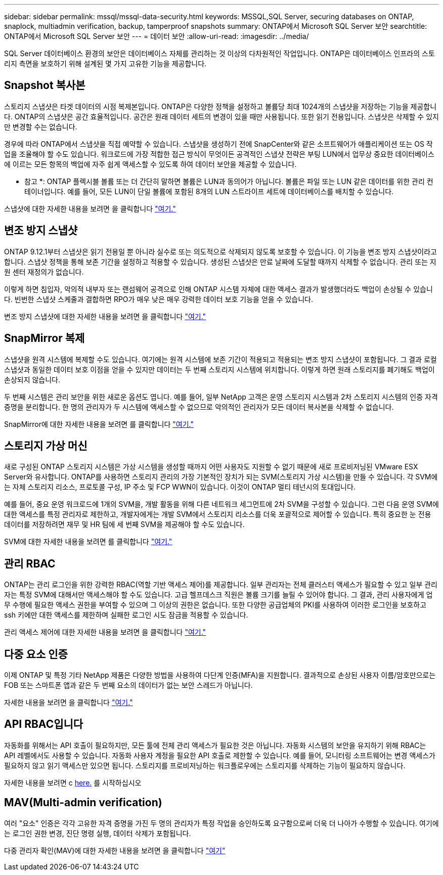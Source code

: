 ---
sidebar: sidebar 
permalink: mssql/mssql-data-security.html 
keywords: MSSQL,SQL Server, securing databases on ONTAP, snaplock, multiadmin verification, backup, tamperproof snapshots 
summary: ONTAP에서 Microsoft SQL Server 보안 
searchtitle: ONTAP에서 Microsoft SQL Server 보안 
---
= 데이터 보안
:allow-uri-read: 
:imagesdir: ../media/


[role="lead"]
SQL Server 데이터베이스 환경의 보안은 데이터베이스 자체를 관리하는 것 이상의 다차원적인 작업입니다. ONTAP은 데이터베이스 인프라의 스토리지 측면을 보호하기 위해 설계된 몇 가지 고유한 기능을 제공합니다.



== Snapshot 복사본

스토리지 스냅샷은 타겟 데이터의 시점 복제본입니다. ONTAP은 다양한 정책을 설정하고 볼륨당 최대 1024개의 스냅샷을 저장하는 기능을 제공합니다. ONTAP의 스냅샷은 공간 효율적입니다. 공간은 원래 데이터 세트의 변경이 있을 때만 사용됩니다. 또한 읽기 전용입니다. 스냅샷은 삭제할 수 있지만 변경할 수는 없습니다.

경우에 따라 ONTAP에서 스냅샷을 직접 예약할 수 있습니다. 스냅샷을 생성하기 전에 SnapCenter와 같은 소프트웨어가 애플리케이션 또는 OS 작업을 조율해야 할 수도 있습니다. 워크로드에 가장 적합한 접근 방식이 무엇이든 공격적인 스냅샷 전략은 부팅 LUN에서 업무상 중요한 데이터베이스에 이르는 모든 항목의 백업에 자주 쉽게 액세스할 수 있도록 하여 데이터 보안을 제공할 수 있습니다.

* 참고 *: ONTAP 플렉시블 볼륨 또는 더 간단히 말하면 볼륨은 LUN과 동의어가 아닙니다. 볼륨은 파일 또는 LUN 같은 데이터를 위한 관리 컨테이너입니다. 예를 들어, 모든 LUN이 단일 볼륨에 포함된 8개의 LUN 스트라이프 세트에 데이터베이스를 배치할 수 있습니다.

스냅샷에 대한 자세한 내용을 보려면 을 클릭합니다 link:https://docs.netapp.com/us-en/ontap/data-protection/manage-local-snapshot-copies-concept.html["여기."]



== 변조 방지 스냅샷

ONTAP 9.12.1부터 스냅샷은 읽기 전용일 뿐 아니라 실수로 또는 의도적으로 삭제되지 않도록 보호할 수 있습니다. 이 기능을 변조 방지 스냅샷이라고 합니다. 스냅샷 정책을 통해 보존 기간을 설정하고 적용할 수 있습니다. 생성된 스냅샷은 만료 날짜에 도달할 때까지 삭제할 수 없습니다. 관리 또는 지원 센터 재정의가 없습니다.

이렇게 하면 침입자, 악의적 내부자 또는 랜섬웨어 공격으로 인해 ONTAP 시스템 자체에 대한 액세스 결과가 발생했더라도 백업이 손상될 수 있습니다. 빈번한 스냅샷 스케줄과 결합하면 RPO가 매우 낮은 매우 강력한 데이터 보호 기능을 얻을 수 있습니다.

변조 방지 스냅샷에 대한 자세한 내용을 보려면 을 클릭합니다 link:https://docs.netapp.com/us-en/ontap/snaplock/snapshot-lock-concept.html["여기."]



== SnapMirror 복제

스냅샷을 원격 시스템에 복제할 수도 있습니다. 여기에는 원격 시스템에 보존 기간이 적용되고 적용되는 변조 방지 스냅샷이 포함됩니다. 그 결과 로컬 스냅샷과 동일한 데이터 보호 이점을 얻을 수 있지만 데이터는 두 번째 스토리지 시스템에 위치합니다. 이렇게 하면 원래 스토리지를 폐기해도 백업이 손상되지 않습니다.

두 번째 시스템은 관리 보안을 위한 새로운 옵션도 엽니다. 예를 들어, 일부 NetApp 고객은 운영 스토리지 시스템과 2차 스토리지 시스템의 인증 자격 증명을 분리합니다. 한 명의 관리자가 두 시스템에 액세스할 수 없으므로 악의적인 관리자가 모든 데이터 복사본을 삭제할 수 없습니다.

SnapMirror에 대한 자세한 내용을 보려면 를 클릭합니다 link:https://docs.netapp.com/us-en/ontap/data-protection/snapmirror-unified-replication-concept.html["여기."]



== 스토리지 가상 머신

새로 구성된 ONTAP 스토리지 시스템은 가상 시스템을 생성할 때까지 어떤 사용자도 지원할 수 없기 때문에 새로 프로비저닝된 VMware ESX Server와 유사합니다. ONTAP를 사용하면 스토리지 관리의 가장 기본적인 장치가 되는 SVM(스토리지 가상 시스템)을 만들 수 있습니다. 각 SVM에는 자체 스토리지 리소스, 프로토콜 구성, IP 주소 및 FCP WWN이 있습니다.  이것이 ONTAP 멀티 테넌시의 토대입니다.

예를 들어, 중요 운영 워크로드에 1개의 SVM을, 개발 활동을 위해 다른 네트워크 세그먼트에 2차 SVM을 구성할 수 있습니다. 그런 다음 운영 SVM에 대한 액세스를 특정 관리자로 제한하고, 개발자에게는 개발 SVM에서 스토리지 리소스를 더욱 포괄적으로 제어할 수 있습니다. 특히 중요한 눈 전용 데이터를 저장하려면 재무 및 HR 팀에 세 번째 SVM을 제공해야 할 수도 있습니다.

SVM에 대한 자세한 내용을 보려면 를 클릭합니다 link:https://docs.netapp.com/us-en/ontap/concepts/storage-virtualization-concept.html["여기."]



== 관리 RBAC

ONTAP는 관리 로그인을 위한 강력한 RBAC(역할 기반 액세스 제어)를 제공합니다. 일부 관리자는 전체 클러스터 액세스가 필요할 수 있고 일부 관리자는 특정 SVM에 대해서만 액세스해야 할 수도 있습니다. 고급 헬프데스크 직원은 볼륨 크기를 늘릴 수 있어야 합니다. 그 결과, 관리 사용자에게 업무 수행에 필요한 액세스 권한을 부여할 수 있으며 그 이상의 권한은 없습니다. 또한 다양한 공급업체의 PKI를 사용하여 이러한 로그인을 보호하고 ssh 키에만 대한 액세스를 제한하며 실패한 로그인 시도 잠금을 적용할 수 있습니다.

관리 액세스 제어에 대한 자세한 내용을 보려면 을 클릭합니다 link:https://docs.netapp.com/us-en/ontap/authentication/manage-access-control-roles-concept.html["여기."]



== 다중 요소 인증

이제 ONTAP 및 특정 기타 NetApp 제품은 다양한 방법을 사용하여 다단계 인증(MFA)을 지원합니다. 결과적으로 손상된 사용자 이름/암호만으로는 FOB 또는 스마트폰 앱과 같은 두 번째 요소의 데이터가 없는 보안 스레드가 아닙니다.

자세한 내용을 보려면 을 클릭합니다 link:https://docs.netapp.com/us-en/ontap/authentication/mfa-overview.html["여기."]



== API RBAC입니다

자동화를 위해서는 API 호출이 필요하지만, 모든 툴에 전체 관리 액세스가 필요한 것은 아닙니다. 자동화 시스템의 보안을 유지하기 위해 RBAC는 API 레벨에서도 사용할 수 있습니다. 자동화 사용자 계정을 필요한 API 호출로 제한할 수 있습니다. 예를 들어, 모니터링 소프트웨어는 변경 액세스가 필요하지 않고 읽기 액세스만 있으면 됩니다. 스토리지를 프로비저닝하는 워크플로우에는 스토리지를 삭제하는 기능이 필요하지 않습니다.

자세한 내용을 보려면 c https://docs.netapp.com/us-en/ontap-automation/rest/rbac_overview.html[here.] 를 시작하십시오



== MAV(Multi-admin verification)

여러 "요소" 인증은 각각 고유한 자격 증명을 가진 두 명의 관리자가 특정 작업을 승인하도록 요구함으로써 더욱 더 나아가 수행할 수 있습니다. 여기에는 로그인 권한 변경, 진단 명령 실행, 데이터 삭제가 포함됩니다.

다중 관리자 확인(MAV)에 대한 자세한 내용을 보려면 을 클릭합니다 link:https://docs.netapp.com/us-en/ontap/multi-admin-verify/index.html["여기"]
